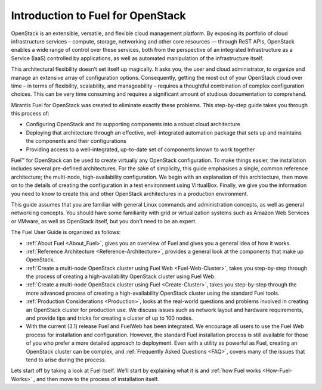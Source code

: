 Introduction to Fuel for OpenStack
==================================

OpenStack is an extensible, versatile, and flexible cloud management platform. 
By exposing its portfolio of cloud infrastructure services – compute, storage, 
networking and other core resources — through ReST APIs, OpenStack enables a 
wide range of control over these services, both from the perspective of an 
integrated Infrastructure as a Service (IaaS) controlled by applications, as 
well as automated manipulation of the infrastructure itself.

This architectural flexibility doesn’t set itself up magically. It asks you, the 
user and cloud administrator, to organize and manage an extensive array of 
configuration options. Consequently, getting the most out of your OpenStack 
cloud over time – in terms of flexibility, scalability, and manageability – 
requires a thoughtful combination of complex configuration choices. This can be 
very time consuming and requires a significant amount of studious documentation 
to comprehend.

Mirantis Fuel for OpenStack was created to eliminate exactly these problems. 
This step-by-step guide takes you through this process of:

* Configuring OpenStack and its supporting components into a robust cloud 
  architecture
* Deploying that architecture through an effective, well-integrated automation 
  package that sets up and maintains the components and their configurations
* Providing access to a well-integrated, up-to-date set of components known to 
  work together

Fuel™ for OpenStack can be used to create virtually any OpenStack configuration. 
To make things easier, the installation includes several pre-defined 
architectures. For the sake of simplicity, this guide emphasises a single, 
common reference architecture; the multi-node, high-availability configuration. 
We begin with an explanation of this architecture, then move on to the details 
of creating the configuration in a test environment using VirtualBox. Finally, 
we give you the information you need to know to create this and other OpenStack 
architectures in a production environment.

This guide assumes that you are familiar with general Linux commands and 
administration concepts, as well as general networking concepts. You should have 
some familiarity with grid or virtualization systems such as Amazon Web Services 
or VMware, as well as OpenStack itself, but you don't need to be an expert.

The Fuel User Guide is organized as follows:

* :ref:`About Fuel <About_Fuel>`, gives you an 
  overview of Fuel and gives you a general idea of how it works.

* :ref:`Reference Architecture <Reference-Architecture>`, provides a 
  general look at the components that make up OpenStack.

* :ref:`Create a multi-node OpenStack cluster using Fuel Web <Fuel-Web-Cluster>`, 
  takes you step-by-step through the process of creating a high-availability 
  OpenStack cluster using Fuel Web. 

* :ref:`Create a multi-node OpenStack cluster using Fuel <Create-Cluster>`, 
  takes you step-by-step through the more advanced process of creating a 
  high-availability OpenStack cluster using the standard Fuel tools.

* :ref:`Production Considerations <Production>`, looks at the 
  real-world questions and problems involved in creating an OpenStack cluster 
  for production use. We discuss issues such as network layout and hardware 
  requirements, and provide tips and tricks for creating a cluster of up to 100 
  nodes.

* With the current (3.1) release Fuel and FuelWeb has been integrated. We encourage all 
  users to use the Fuel Web process for installation and configuration. However, 
  the standard Fuel installation process is still available for those of you who 
  prefer a more detailed approach to deployment. Even with a utility as powerful 
  as Fuel, creating an OpenStack cluster can be complex, and  
  :ref:`Frequently Asked Questions <FAQ>`, covers many of the issues that tend 
  to arise during the process. 

Lets start off by taking a look at Fuel itself. We'll start by explaining what 
it is and :ref:`how Fuel works <How-Fuel-Works>` , and then move to the process 
of installation itself.
